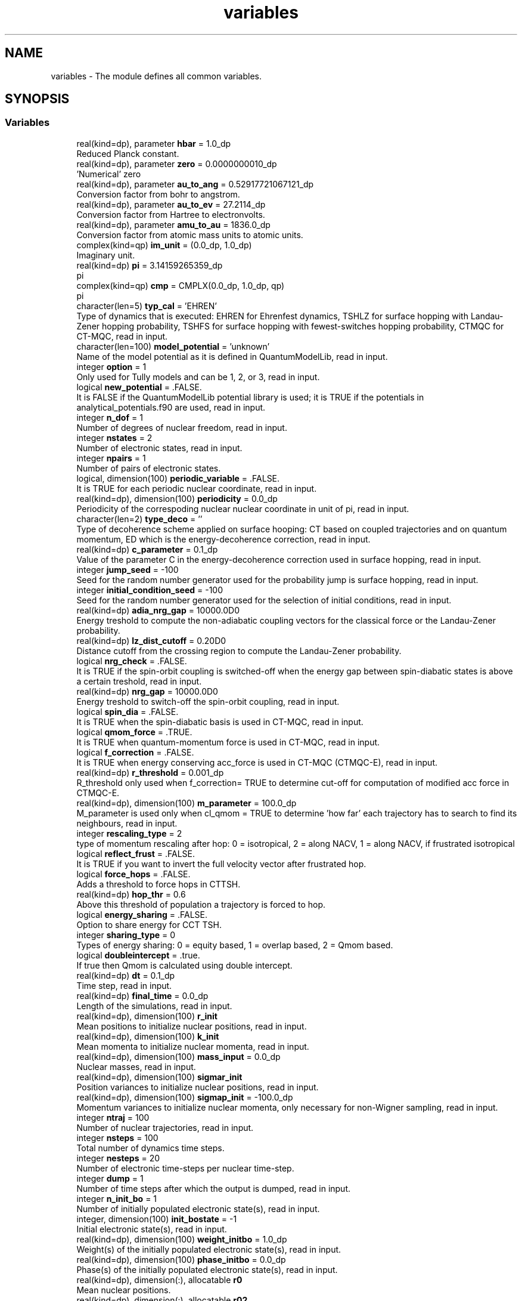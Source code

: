 .TH "variables" 3 "Mon May 12 2025" "My G-CTMQC" \" -*- nroff -*-
.ad l
.nh
.SH NAME
variables \- The module defines all common variables\&.  

.SH SYNOPSIS
.br
.PP
.SS "Variables"

.in +1c
.ti -1c
.RI "real(kind=dp), parameter \fBhbar\fP = 1\&.0_dp"
.br
.RI "Reduced Planck constant\&. "
.ti -1c
.RI "real(kind=dp), parameter \fBzero\fP = 0\&.0000000010_dp"
.br
.RI "'Numerical' zero "
.ti -1c
.RI "real(kind=dp), parameter \fBau_to_ang\fP = 0\&.52917721067121_dp"
.br
.RI "Conversion factor from bohr to angstrom\&. "
.ti -1c
.RI "real(kind=dp), parameter \fBau_to_ev\fP = 27\&.2114_dp"
.br
.RI "Conversion factor from Hartree to electronvolts\&. "
.ti -1c
.RI "real(kind=dp), parameter \fBamu_to_au\fP = 1836\&.0_dp"
.br
.RI "Conversion factor from atomic mass units to atomic units\&. "
.ti -1c
.RI "complex(kind=qp) \fBim_unit\fP = (0\&.0_dp, 1\&.0_dp)"
.br
.RI "Imaginary unit\&. "
.ti -1c
.RI "real(kind=dp) \fBpi\fP = 3\&.14159265359_dp"
.br
.RI "pi "
.ti -1c
.RI "complex(kind=qp) \fBcmp\fP = CMPLX(0\&.0_dp, 1\&.0_dp, qp)"
.br
.RI "pi "
.ti -1c
.RI "character(len=5) \fBtyp_cal\fP = 'EHREN'"
.br
.RI "Type of dynamics that is executed: EHREN for Ehrenfest dynamics, TSHLZ for surface hopping with Landau-Zener hopping probability, TSHFS for surface hopping with fewest-switches hopping probability, CTMQC for CT-MQC, read in input\&. "
.ti -1c
.RI "character(len=100) \fBmodel_potential\fP = 'unknown'"
.br
.RI "Name of the model potential as it is defined in QuantumModelLib, read in input\&. "
.ti -1c
.RI "integer \fBoption\fP = 1"
.br
.RI "Only used for Tully models and can be 1, 2, or 3, read in input\&. "
.ti -1c
.RI "logical \fBnew_potential\fP = \&.FALSE\&."
.br
.RI "It is FALSE if the QuantumModelLib potential library is used; it is TRUE if the potentials in analytical_potentials\&.f90 are used, read in input\&. "
.ti -1c
.RI "integer \fBn_dof\fP = 1"
.br
.RI "Number of degrees of nuclear freedom, read in input\&. "
.ti -1c
.RI "integer \fBnstates\fP = 2"
.br
.RI "Number of electronic states, read in input\&. "
.ti -1c
.RI "integer \fBnpairs\fP = 1"
.br
.RI "Number of pairs of electronic states\&. "
.ti -1c
.RI "logical, dimension(100) \fBperiodic_variable\fP = \&.FALSE\&."
.br
.RI "It is TRUE for each periodic nuclear coordinate, read in input\&. "
.ti -1c
.RI "real(kind=dp), dimension(100) \fBperiodicity\fP = 0\&.0_dp"
.br
.RI "Periodicity of the correspoding nuclear nuclear coordinate in unit of pi, read in input\&. "
.ti -1c
.RI "character(len=2) \fBtype_deco\fP = ''"
.br
.RI "Type of decoherence scheme applied on surface hooping: CT based on coupled trajectories and on quantum momentum, ED which is the energy-decoherence correction, read in input\&. "
.ti -1c
.RI "real(kind=dp) \fBc_parameter\fP = 0\&.1_dp"
.br
.RI "Value of the parameter C in the energy-decoherence correction used in surface hopping, read in input\&. "
.ti -1c
.RI "integer \fBjump_seed\fP = \-100"
.br
.RI "Seed for the random number generator used for the probability jump is surface hopping, read in input\&. "
.ti -1c
.RI "integer \fBinitial_condition_seed\fP = \-100"
.br
.RI "Seed for the random number generator used for the selection of initial conditions, read in input\&. "
.ti -1c
.RI "real(kind=dp) \fBadia_nrg_gap\fP = 10000\&.0D0"
.br
.RI "Energy treshold to compute the non-adiabatic coupling vectors for the classical force or the Landau-Zener probability\&. "
.ti -1c
.RI "real(kind=dp) \fBlz_dist_cutoff\fP = 0\&.20D0"
.br
.RI "Distance cutoff from the crossing region to compute the Landau-Zener probability\&. "
.ti -1c
.RI "logical \fBnrg_check\fP = \&.FALSE\&."
.br
.RI "It is TRUE if the spin-orbit coupling is switched-off when the energy gap between spin-diabatic states is above a certain treshold, read in input\&. "
.ti -1c
.RI "real(kind=dp) \fBnrg_gap\fP = 10000\&.0D0"
.br
.RI "Energy treshold to switch-off the spin-orbit coupling, read in input\&. "
.ti -1c
.RI "logical \fBspin_dia\fP = \&.FALSE\&."
.br
.RI "It is TRUE when the spin-diabatic basis is used in CT-MQC, read in input\&. "
.ti -1c
.RI "logical \fBqmom_force\fP = \&.TRUE\&."
.br
.RI "It is TRUE when quantum-momentum force is used in CT-MQC, read in input\&. "
.ti -1c
.RI "logical \fBf_correction\fP = \&.FALSE\&."
.br
.RI "It is TRUE when energy conserving acc_force is used in CT-MQC (CTMQC-E), read in input\&. "
.ti -1c
.RI "real(kind=dp) \fBr_threshold\fP = 0\&.001_dp"
.br
.RI "R_threshold only used when f_correction= TRUE to determine cut-off for computation of modified acc force in CTMQC-E\&. "
.ti -1c
.RI "real(kind=dp), dimension(100) \fBm_parameter\fP = 100\&.0_dp"
.br
.RI "M_parameter is used only when cl_qmom = TRUE to determine 'how far' each trajectory has to search to find its neighbours, read in input\&. "
.ti -1c
.RI "integer \fBrescaling_type\fP = 2"
.br
.RI "type of momentum rescaling after hop: 0 = isotropical, 2 = along NACV, 1 = along NACV, if frustrated isotropical "
.ti -1c
.RI "logical \fBreflect_frust\fP = \&.FALSE\&."
.br
.RI "It is TRUE if you want to invert the full velocity vector after frustrated hop\&. "
.ti -1c
.RI "logical \fBforce_hops\fP = \&.FALSE\&."
.br
.RI "Adds a threshold to force hops in CTTSH\&. "
.ti -1c
.RI "real(kind=dp) \fBhop_thr\fP = 0\&.6"
.br
.RI "Above this threshold of population a trajectory is forced to hop\&. "
.ti -1c
.RI "logical \fBenergy_sharing\fP = \&.FALSE\&."
.br
.RI "Option to share energy for CCT TSH\&. "
.ti -1c
.RI "integer \fBsharing_type\fP = 0"
.br
.RI "Types of energy sharing: 0 = equity based, 1 = overlap based, 2 = Qmom based\&. "
.ti -1c
.RI "logical \fBdoubleintercept\fP = \&.true\&."
.br
.RI "If true then Qmom is calculated using double intercept\&. "
.ti -1c
.RI "real(kind=dp) \fBdt\fP = 0\&.1_dp"
.br
.RI "Time step, read in input\&. "
.ti -1c
.RI "real(kind=dp) \fBfinal_time\fP = 0\&.0_dp"
.br
.RI "Length of the simulations, read in input\&. "
.ti -1c
.RI "real(kind=dp), dimension(100) \fBr_init\fP"
.br
.RI "Mean positions to initialize nuclear positions, read in input\&. "
.ti -1c
.RI "real(kind=dp), dimension(100) \fBk_init\fP"
.br
.RI "Mean momenta to initialize nuclear momenta, read in input\&. "
.ti -1c
.RI "real(kind=dp), dimension(100) \fBmass_input\fP = 0\&.0_dp"
.br
.RI "Nuclear masses, read in input\&. "
.ti -1c
.RI "real(kind=dp), dimension(100) \fBsigmar_init\fP"
.br
.RI "Position variances to initialize nuclear positions, read in input\&. "
.ti -1c
.RI "real(kind=dp), dimension(100) \fBsigmap_init\fP = \-100\&.0_dp"
.br
.RI "Momentum variances to initialize nuclear momenta, only necessary for non-Wigner sampling, read in input\&. "
.ti -1c
.RI "integer \fBntraj\fP = 100"
.br
.RI "Number of nuclear trajectories, read in input\&. "
.ti -1c
.RI "integer \fBnsteps\fP = 100"
.br
.RI "Total number of dynamics time steps\&. "
.ti -1c
.RI "integer \fBnesteps\fP = 20"
.br
.RI "Number of electronic time-steps per nuclear time-step\&. "
.ti -1c
.RI "integer \fBdump\fP = 1"
.br
.RI "Number of time steps after which the output is dumped, read in input\&. "
.ti -1c
.RI "integer \fBn_init_bo\fP = 1"
.br
.RI "Number of initially populated electronic state(s), read in input\&. "
.ti -1c
.RI "integer, dimension(100) \fBinit_bostate\fP = \-1"
.br
.RI "Initial electronic state(s), read in input\&. "
.ti -1c
.RI "real(kind=dp), dimension(100) \fBweight_initbo\fP = 1\&.0_dp"
.br
.RI "Weight(s) of the initially populated electronic state(s), read in input\&. "
.ti -1c
.RI "real(kind=dp), dimension(100) \fBphase_initbo\fP = 0\&.0_dp"
.br
.RI "Phase(s) of the initially populated electronic state(s), read in input\&. "
.ti -1c
.RI "real(kind=dp), dimension(:), allocatable \fBr0\fP"
.br
.RI "Mean nuclear positions\&. "
.ti -1c
.RI "real(kind=dp), dimension(:), allocatable \fBr02\fP"
.br
.RI "Mean nuclear positions squared\&. "
.ti -1c
.RI "real(kind=dp), dimension(:), allocatable \fBk0\fP"
.br
.RI "Mean nuclear momenta\&. "
.ti -1c
.RI "integer, dimension(:), allocatable \fBinitial_bostate\fP"
.br
.RI "BO states with non-zero initial occupation\&. "
.ti -1c
.RI "real(kind=dp), dimension(:), allocatable \fBweight_bostate\fP"
.br
.RI "Occupation of the BO states with non-zero initial occupation\&. "
.ti -1c
.RI "real(kind=dp), dimension(:), allocatable \fBphase_bostate\fP"
.br
.RI "Phases of the BO coefficients\&. "
.ti -1c
.RI "real(kind=dp), dimension(:), allocatable \fBperiod\fP"
.br
.RI "Periodicity of the periodic nuclear nuclear coordinate in unit of pi\&. "
.ti -1c
.RI "logical, dimension(:), allocatable \fBperiodic_in\fP"
.br
.RI "It is TRUE for each periodic nuclear coordinate\&. "
.ti -1c
.RI "real(kind=dp), dimension(:), allocatable \fBmass\fP"
.br
.RI "Nuclear masses\&. "
.ti -1c
.RI "real(kind=dp), dimension(:), allocatable \fBsigma\fP"
.br
.RI "Position variances to initialize nuclear positions\&. "
.ti -1c
.RI "real(kind=dp), dimension(:), allocatable \fBvar_momentum\fP"
.br
.RI "Momentum variances to initialize nuclear momenta\&. "
.ti -1c
.RI "real(kind=dp), dimension(:,:,:), allocatable \fBboforce\fP"
.br
.RI "Gradients of the electronic energies, either adiabatic or spin-(a)diabatic\&. "
.ti -1c
.RI "real(kind=dp), dimension(:,:,:,:), allocatable \fBcoup\fP"
.br
.RI "Non-adiabatic couplings\&. "
.ti -1c
.RI "complex(kind=qp), dimension(:,:,:), allocatable \fBcoup_so\fP"
.br
.RI "Spin-orbit coupling\&. "
.ti -1c
.RI "real(kind=dp), dimension(:,:), allocatable \fBboenergy\fP"
.br
.RI "Electronic energies, either adiabatic or spin-(a)diabatic\&. "
.ti -1c
.RI "real(kind=dp), dimension(:), allocatable \fBbo_pop\fP"
.br
.RI "Populations of the electronic states computed from the electronic coefficients\&. "
.ti -1c
.RI "real(kind=dp), dimension(:), allocatable \fBbo_pop_sh\fP"
.br
.RI "Populations of the electronic states computed in surface hopping as the ratio of trajectories running in each state over the total number of trajectories\&. "
.ti -1c
.RI "real(kind=dp), dimension(:), allocatable \fBdia_pop\fP"
.br
.RI "diabatic Populations of the electronic states computed from the electronic coefficients "
.ti -1c
.RI "real(kind=dp), dimension(:), allocatable \fBbo_coh\fP"
.br
.RI "Electronic coherences\&. "
.ti -1c
.RI "real(kind=dp) \fBctmqc_e\fP"
.br
.RI "Trajectory-averaged CTMQC Energy\&. "
.ti -1c
.RI "real(kind=dp), dimension(:,:), allocatable \fBinitial_positions\fP"
.br
.RI "Initial nuclear positions\&. "
.ti -1c
.RI "real(kind=dp), dimension(:,:), allocatable \fBinitial_momenta\fP"
.br
.RI "Initial nuclear momenta\&. "
.ti -1c
.RI "real(kind=dp), dimension(:), allocatable \fBweight\fP"
.br
.RI "Weight of each trajectory (usually it is equal to unity) "
.ti -1c
.RI "real(kind=dp), dimension(:), allocatable \fBtdpes\fP"
.br
.RI "Gauge invariant part of the TDPES in CT-MQC calculation and mean Ehrenfest potential in Ehrenfest dynamics\&. "
.ti -1c
.RI "real(kind=dp), dimension(:), allocatable \fBdensity\fP"
.br
.RI "Nuclear density\&. "
.ti -1c
.RI "integer, dimension(:), allocatable \fBocc_state\fP"
.br
.RI "Active or force state in surface hopping\&. "
.ti -1c
.RI "integer, dimension(:), allocatable \fBlz_hop\fP"
.br
.RI "Keeps track of jumps in Landau-Zener surface hopping\&. "
.ti -1c
.RI "integer \fBcount_traj\fP"
.br
.RI "Counts the trajectories that go through the avoided crossing\&. "
.ti -1c
.RI "integer, dimension(:), allocatable \fBlist_coupled_trajectories\fP"
.br
.RI "List of coupled trajectories in CT-MQC (in the current version all trajectories are coupled) "
.ti -1c
.RI "real(kind=dp), dimension(:,:,:), allocatable \fBvec0\fP"
.br
.RI "NACV used to assure the Phase following from QmodelLib\&. "
.ti -1c
.RI "real(kind=dp), dimension(:,:,:), allocatable \fBprevious_eigenv\fP"
.br
.RI "If NEW_POTENTIAL == \&.TRUE\&. this variable is needed to check the phase of neighboring eigenvectors\&. "
.ti -1c
.RI "real(kind=dp), dimension(:,:,:,:), allocatable \fBprevious_coup\fP"
.br
.RI "Checks that the NACVs are continous along a trajectory\&. "
.ti -1c
.RI "logical \fBinitial_coup\fP = \&.TRUE\&."
.br
.ti -1c
.RI "character(len=400) \fBpositions_file\fP = ''"
.br
.RI "Path to the file here initial positions are listed in case they are generated by another program, read in input\&. "
.ti -1c
.RI "character(len=400) \fBmomenta_file\fP = ''"
.br
.RI "Path to the file here initial momenta are listed in case they are generated by another program, read in input\&. "
.ti -1c
.RI "character(len=400) \fBoutput_folder\fP = '\&./'"
.br
.RI "Path to the directory where the output is written, read in input; note that in such directory, two sub-directories (coeff and trajectories) have to be created\&. "
.in -1c
.SH "Detailed Description"
.PP 
The module defines all common variables\&. 


.PP
\fBAuthor\fP
.RS 4
Federica Agostini, Institut de Chimie Physique, University Paris-Saclay\&. 
.RE
.PP

.SH "Author"
.PP 
Generated automatically by Doxygen for My G-CTMQC from the source code\&.

